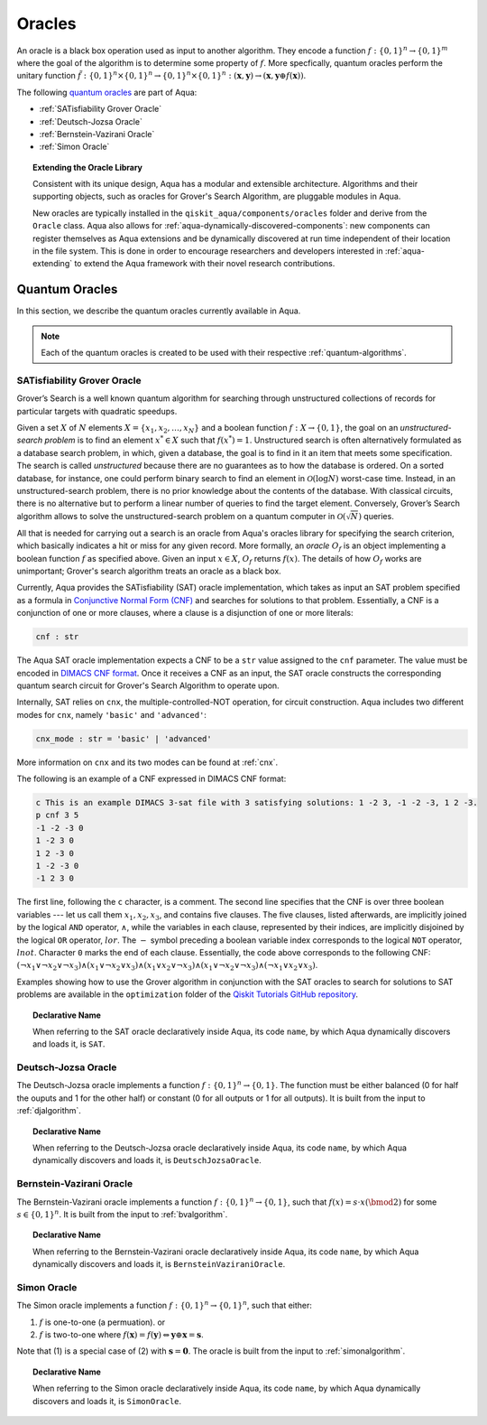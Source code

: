 .. _oracles:

=======
Oracles
=======

An oracle is a black box operation used as input to another algorithm.
They encode a function :math:`f:\{0,1\}^n \rightarrow \{0,1\}^m`
where the goal of the algorithm is to determine some property of :math:`f`.
More specfically, quantum oracles perform the unitary function 
:math:`\tilde{f}:\{0,1\}^n \times \{0,1\}^n \rightarrow \{0,1\}^n \times \{0,1\}^n
:(\mathbf{x},\mathbf{y}) \rightarrow (\mathbf{x},\mathbf{y} \oplus f(\mathbf{x}))`.

The following `quantum oracles <#quantum-oracles>`__ are part of Aqua:

-  :ref:`SATisfiability Grover Oracle`
-  :ref:`Deutsch-Jozsa Oracle`
-  :ref:`Bernstein-Vazirani Oracle`
-  :ref:`Simon Oracle`

.. topic:: Extending the Oracle Library

    Consistent with its unique design, Aqua has a modular and extensible
    architecture. Algorithms and their supporting objects, such as oracles 
    for Grover's Search Algorithm, are pluggable modules in Aqua.

    New oracles are typically installed in the ``qiskit_aqua/components/oracles``
    folder and derive from the ``Oracle`` class. Aqua also allows for
    :ref:`aqua-dynamically-discovered-components`: new components can register
    themselves as Aqua extensions and be dynamically discovered at run time 
    independent of their location in the file system. This is done in order to 
    encourage researchers and developers interested in :ref:`aqua-extending` to 
    extend the Aqua framework with their novel research contributions.

.. seealso::

    :ref:`aqua-extending` provides more details on how to extend Aqua with new
    components.

.. _quantum-oracles:

---------------
Quantum Oracles
---------------

In this section, we describe the quantum oracles currently available in Aqua.

.. note::

    Each of the quantum oracles is created to be used with their respective 
    :ref:`quantum-algorithms`. 


.. _sat:

^^^^^^^^^^^^^^^^^^^^^^^^^^^^
SATisfiability Grover Oracle
^^^^^^^^^^^^^^^^^^^^^^^^^^^^

Grover’s Search is a well known quantum algorithm for searching through
unstructured collections of records for particular targets with quadratic
speedups.

Given a set :math:`X` of :math:`N` elements
:math:`X=\{x_1,x_2,\ldots,x_N\}` and a boolean function :math:`f : X \rightarrow \{0,1\}`,
the goal on an *unstructured-search problem* is to find an
element :math:`x^* \in X` such that :math:`f(x^*)=1`.
Unstructured  search  is  often  alternatively  formulated  as  a  database  search  problem, in
which, given a database, the goal is to find in it an item that meets some specification.
The search is called *unstructured* because there are no guarantees as to how the
database is ordered.  On a sorted database, for instance, one could perform
binary  search  to  find  an  element in :math:`\mathcal{O}(\log N)` worst-case time.
Instead, in an unstructured-search problem, there is no  prior knowledge about the contents
of the database.  With classical circuits, there is no alternative but
to perform a linear number of queries to find the target element.
Conversely, Grover’s Search algorithm allows to solve the unstructured-search problem
on a quantum computer in :math:`\mathcal{O}(\sqrt{N})` queries.

All that is needed for carrying out a search is an oracle from Aqua's oracles library for
specifying the search criterion, which basically indicates a hit or miss
for any given record.  More formally, an *oracle* :math:`O_f` is an object implementing a boolean function
:math:`f` as specified above.  Given an input :math:`x \in X`, :math:`O_f` returns :math:`f(x)`.  The
details of how :math:`O_f` works are unimportant; Grover's search algorithm treats an oracle as a black
box.

Currently, Aqua provides the SATisfiability (SAT) oracle
implementation, which takes as input an SAT problem
specified as a formula in
`Conjunctive Normal Form (CNF) <https://en.wikipedia.org/wiki/Conjunctive_normal_form>`__
and searches for solutions to that problem.
Essentially, a CNF is a conjunction of one or more clauses, where a clause is a disjunction of
one or more literals:

.. code:: python

    cnf : str

The Aqua SAT oracle implementation expects a CNF to be a ``str`` value assigned to
the ``cnf`` parameter.  The value must be encoded in
`DIMACS CNF
format <http://www.satcompetition.org/2009/format-benchmarks2009.html>`__.
Once it receives a CNF as an input, the SAT oracle constructs the corresponding quantum search circuit
for Grover's Search Algorithm to operate upon.

Internally, SAT relies on ``cnx``, the multiple-controlled-NOT operation, for circuit construction.
Aqua includes two different modes for ``cnx``, namely ``'basic'`` and ``'advanced'``:

.. code:: python

    cnx_mode : str = 'basic' | 'advanced'

More information on ``cnx`` and its two modes can be found at :ref:`cnx`.


The following is an example of a CNF expressed in DIMACS CNF format:

.. code::

    c This is an example DIMACS 3-sat file with 3 satisfying solutions: 1 -2 3, -1 -2 -3, 1 2 -3.
    p cnf 3 5
    -1 -2 -3 0
    1 -2 3 0
    1 2 -3 0
    1 -2 -3 0
    -1 2 3 0

The first line, following the ``c`` character, is a comment.
The second line specifies that the CNF is over three boolean variables --- let us call them
:math:`x_1, x_2, x_3`, and contains five clauses.  The five clauses, listed afterwards,
are implicitly joined by the logical
``AND`` operator, :math:`\land`, while the variables in each clause, represented by their indices,
are implicitly disjoined by
the logical ``OR`` operator, :math:`lor`.  The :math:`-` symbol preceding a boolean variable index
corresponds to the logical ``NOT`` operator, :math:`lnot`.  Character ``0`` marks the end
of each clause.  Essentially, the code above corresponds to the following CNF:
:math:`(\lnot x_1 \lor \lnot x_2 \lor \lnot x_3) \land (x_1 \lor \lnot x_2 \lor x_3) \land
(x_1 \lor x_2 \lor \lnot x_3) \land (x_1 \lor \lnot x_2 \lor \lnot x_3) \land (\lnot x_1 \lor x_2 \lor x_3)`.

Examples showing how to use the Grover algorithm in conjunction with the SAT oracles to search
for solutions to SAT problems are available in the ``optimization`` folder of the
`Qiskit Tutorials GitHub repository <https://github.com/Qiskit/qiskit-tutorials/tree/master/community/aqua>`__.

.. topic:: Declarative Name

   When referring to the SAT oracle declaratively inside Aqua, its code ``name``, by which Aqua dynamically discovers and loads it, is ``SAT``.

.. _djoracle:

^^^^^^^^^^^^^^^^^^^^
Deutsch-Jozsa Oracle
^^^^^^^^^^^^^^^^^^^^

The Deutsch-Jozsa oracle implements a function :math:`f:\{0,1\}^n \rightarrow \{0,1\}`.
The function must be either balanced (0 for half the ouputs and 1 for the other half) 
or constant (0 for all outputs or 1 for all outputs). It is built from the input to
:ref:`djalgorithm`.

.. topic:: Declarative Name

   When referring to the Deutsch-Jozsa oracle declaratively inside Aqua, its code
   ``name``, by which Aqua dynamically discovers and loads it, is ``DeutschJozsaOracle``.


.. _bvoracle:

^^^^^^^^^^^^^^^^^^^^^^^^^
Bernstein-Vazirani Oracle
^^^^^^^^^^^^^^^^^^^^^^^^^

The Bernstein-Vazirani oracle implements a function :math:`f:\{0,1\}^n \rightarrow \{0,1\}`,
such that :math:`f(x)=s \cdot x (\bmod 2)` for some :math:`s \in \{0,1\}^n`. 
It is built from the input to :ref:`bvalgorithm`.


.. topic:: Declarative Name

   When referring to the Bernstein-Vazirani oracle declaratively inside Aqua, its code
   ``name``, by which Aqua dynamically discovers and loads it, is ``BernsteinVaziraniOracle``.

.. _bvoracle:

^^^^^^^^^^^^^^^^^^^^^^^^^
Simon Oracle
^^^^^^^^^^^^^^^^^^^^^^^^^

The Simon oracle implements a function :math:`f:\{0,1\}^n \rightarrow \{0,1\}^n`, 
such that either:

1. :math:`f` is one-to-one (a permuation). or
2. :math:`f` is two-to-one where :math:`f(\mathbf{x}) = f(\mathbf{y}) \Leftrightarrow \mathbf{y} \oplus \mathbf{x} = \mathbf{s}`. 

Note that (1) is a special case of (2) with :math:`\mathbf{s} = \mathbf{0}`.
The oracle is built from the input to :ref:`simonalgorithm`.

.. topic:: Declarative Name

   When referring to the Simon oracle declaratively inside Aqua, its code
   ``name``, by which Aqua dynamically discovers and loads it, is ``SimonOracle``.
